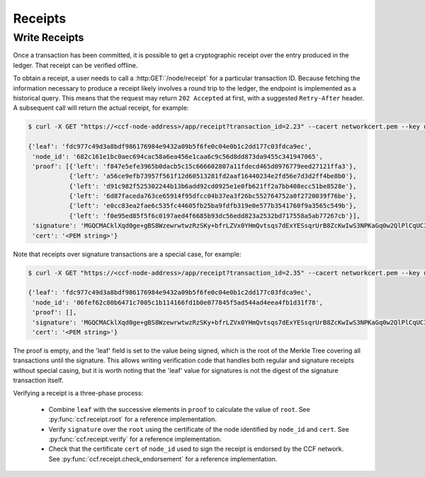 Receipts
========

Write Receipts
--------------

Once a transaction has been committed, it is possible to get a cryptographic receipt over the entry produced in the ledger. That receipt can be verified offline.

To obtain a receipt, a user needs to call a :http:GET:`/node/receipt` for a particular transaction ID. Because fetching the information necessary to produce a receipt likely involves a round trip to the ledger, the endpoint is implemented as a historical query.
This means that the request may return ``202 Accepted`` at first, with a suggested ``Retry-After`` header. A subsequent call will return the actual receipt, for example:

.. code-block:: bash

    $ curl -X GET "https://<ccf-node-address>/app/receipt?transaction_id=2.23" --cacert networkcert.pem --key user0_privk.pem --cert user0_cert.pem

    {'leaf': 'fdc977c49d3a8bdf986176984e9432a09b5f6fe0c04e0b1c2dd177c03fdca9ec',
     'node_id': '682c161e1bc0aec694cac58a6ea456e1caa6c9c56d8dd873da9455c341947065',
     'proof': [{'left': 'f847e5efe3965b0dacb5c15c666602807a11fdecd465d0976779eed27121ffa3'},
               {'left': 'a56ce9efb73957f561f12d60513281fd2aaf16440234e2fd56e7d3d2ff4be8b0'},
               {'left': 'd91c982f525302244b13b6add92cd0925e1e0fb621ff2a7bb408ecc51be8528e'},
               {'left': '6d87faceda763ce65914f95dfcc04b37ea3f26bc552764752a0f2720039f76be'},
               {'left': 'e0cc83ea2fae6c535fc44605fb25ba9fdfb319e0e577b3541760f9a3565c549b'},
               {'left': 'f0e95ed85f5f6c0197aed4f6685b93dc56edd823a2532bd717558a5ab77267cb'}],
     'signature': 'MGQCMACklXqd0ge+gBS8WzewrwtwzRzSKy+bfrLZVx0YHmQvtsqs7dExYESsqrUrB8ZcKwIwS3NPKaGq0w2QlPlCqUC3vQoQvhcZgPHPu2GkFYa7JEOdSKLknNPHaCRv80zx2RGF',
     'cert': '<PEM string>'}

Note that receipts over signature transactions are a special case, for example:

.. code-block:: bash

    $ curl -X GET "https://<ccf-node-address>/app/receipt?transaction_id=2.35" --cacert networkcert.pem --key user0_privk.pem --cert user0_cert.pem

    {'leaf': 'fdc977c49d3a8bdf986176984e9432a09b5f6fe0c04e0b1c2dd177c03fdca9ec',
     'node_id': '06fef62c80b6471c7005c1b114166fd1b0e077845f5ad544ad4eea4fb1d31f78',
     'proof': [],
     'signature': 'MGQCMACklXqd0ge+gBS8WzewrwtwzRzSKy+bfrLZVx0YHmQvtsqs7dExYESsqrUrB8ZcKwIwS3NPKaGq0w2QlPlCqUC3vQoQvhcZgPHPu2GkFYa7JEOdSKLknNPHaCRv80zx2RGF',
     'cert': '<PEM string>'}

The proof is empty, and the 'leaf' field is set to the value being signed, which is the root of the Merkle Tree covering all transactions until the signature.
This allows writing verification code that handles both regular and signature receipts without special casing, but it is worth noting that the 'leaf' value for signatures is not
the digest of the signature transaction itself.

Verifying a receipt is a three-phase process:

  - Combine ``leaf`` with the successive elements in ``proof`` to calculate the value of ``root``. See :py:func:`ccf.receipt.root` for a reference implementation.
  - Verify ``signature`` over the ``root`` using the certificate of the node identified by ``node_id`` and ``cert``. See :py:func:`ccf.receipt.verify` for a reference implementation.
  - Check that the certificate ``cert`` of ``node_id`` used to sign the receipt is endorsed by the CCF network. See :py:func:`ccf.receipt.check_endorsement` for a reference implementation.